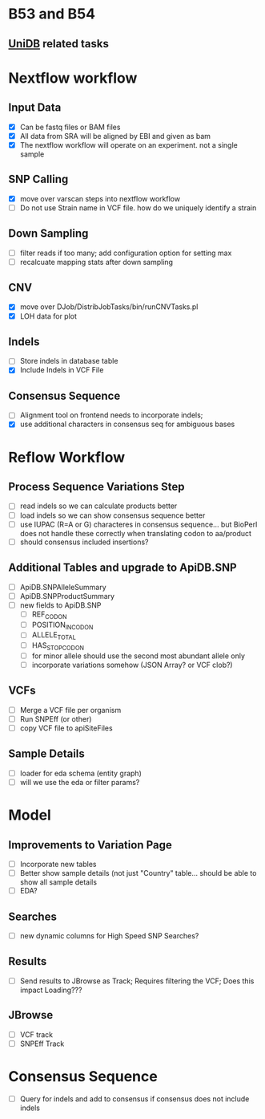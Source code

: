 #+STARTUP: indent
* B53 and B54
** [[/home/jbrestel/project_home/org-docs/project_planning/unidb.org][UniDB]] related tasks
* Nextflow workflow
** Input Data
- [X] Can be fastq files or BAM files
- [X] All data from SRA will be aligned by EBI and given as bam
- [X] The nextflow workflow will operate on an experiment. not a single sample
** SNP Calling
- [X] move over varscan steps into nextflow workflow
- [ ] Do not use Strain name in VCF file. how do we uniquely identify a strain  
** Down Sampling
- [ ] filter reads if too many;  add configuration option for setting max
- [ ] recalcuate mapping stats after down sampling
** CNV 
 - [X] move over DJob/DistribJobTasks/bin/runCNVTasks.pl
 - [X] LOH data for plot
** Indels
- [ ] Store indels in database table
- [X] Include Indels in VCF File
** Consensus Sequence
- [ ] Alignment tool on frontend needs to incorporate indels;  
- [X] use additional characters in consensus seq for ambiguous bases

* Reflow Workflow
** Process Sequence Variations Step
- [ ] read indels so we can calculate products better
- [ ] load indels so we can show consensus sequence better
- [ ] use IUPAC (R=A or G) characteres in consensus sequence...  but BioPerl does not handle these correctly when translating codon to aa/product
- [ ] should consensus included insertions?  
** Additional Tables and upgrade to ApiDB.SNP
- [ ] ApiDB.SNPAlleleSummary
- [ ] ApiDB.SNPProductSummary
- [ ] new fields to ApiDB.SNP
  - [ ] REF_CODON
  - [ ] POSITION_IN_CODON
  - [ ] ALLELE_TOTAL
  - [ ] HAS_STOP_CODON
  - [ ] for minor allele should use the second most abundant allele only
  - [ ] incorporate variations somehow (JSON Array? or VCF clob?)

** VCFs
- [ ] Merge a VCF file per organism
- [ ] Run SNPEff (or other)
- [ ] copy VCF file to apiSiteFiles

** Sample Details
- [ ] loader for eda schema (entity graph)
- [ ] will we use the eda or filter params?

* Model
** Improvements to Variation Page
- [ ] Incorporate new tables
- [ ] Better show sample details (not just "Country" table... should be able to show all sample details
- [ ] EDA?
** Searches
- [ ] new dynamic columns for High Speed SNP Searches?
** Results
- [ ] Send results to JBrowse as Track;  Requires filtering the VCF;  Does this impact Loading???
** JBrowse
- [ ] VCF track
- [ ] SNPEff Track

* Consensus Sequence
- [ ] Query for indels and add to consensus if consensus does not include indels

